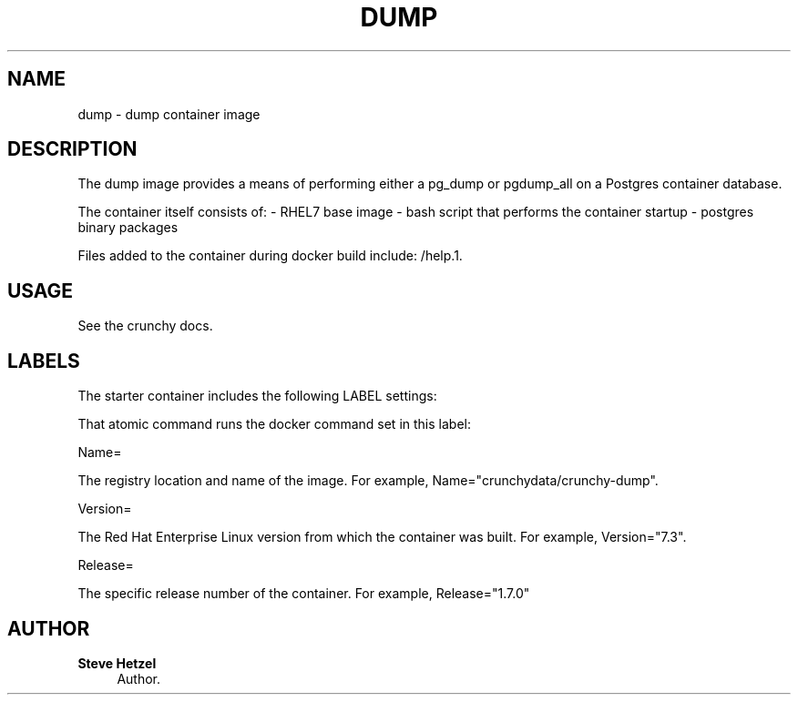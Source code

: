 '\" t
.\"     Title: dump
.\"    Author: Steve Hetzel
.\" Generator: DocBook XSL Stylesheets v1.78.1 <http://docbook.sf.net/>
.\"      Date: 2018
.\"    Manual: \ \&
.\"    Source: \ \& 13
.\"  Language: English
.\"
.TH "DUMP" "1" "2018" "\ \& 13" "\ \&"
.\" -----------------------------------------------------------------
.\" * Define some portability stuff
.\" -----------------------------------------------------------------
.\" ~~~~~~~~~~~~~~~~~~~~~~~~~~~~~~~~~~~~~~~~~~~~~~~~~~~~~~~~~~~~~~~~~
.\" http://bugs.debian.org/507673
.\" http://lists.gnu.org/archive/html/groff/2009-02/msg00013.html
.\" ~~~~~~~~~~~~~~~~~~~~~~~~~~~~~~~~~~~~~~~~~~~~~~~~~~~~~~~~~~~~~~~~~
.ie \n(.g .ds Aq \(aq
.el       .ds Aq '
.\" -----------------------------------------------------------------
.\" * set default formatting
.\" -----------------------------------------------------------------
.\" disable hyphenation
.nh
.\" disable justification (adjust text to left margin only)
.ad l
.\" -----------------------------------------------------------------
.\" * MAIN CONTENT STARTS HERE *
.\" -----------------------------------------------------------------
.SH "NAME"
dump \- dump container image
.SH "DESCRIPTION"
.sp
The dump image provides a means of performing either a pg_dump or pgdump_all on a Postgres container database\&.
.sp
The container itself consists of: \- RHEL7 base image \- bash script that performs the container startup \- postgres binary packages
.sp
Files added to the container during docker build include: /help\&.1\&.
.SH "USAGE"
.sp
See the crunchy docs\&.
.SH "LABELS"
.sp
The starter container includes the following LABEL settings:
.sp
That atomic command runs the docker command set in this label:
.sp
Name=
.sp
The registry location and name of the image\&. For example, Name="crunchydata/crunchy-dump"\&.
.sp
Version=
.sp
The Red Hat Enterprise Linux version from which the container was built\&. For example, Version="7\&.3"\&.
.sp
Release=
.sp
The specific release number of the container\&. For example, Release="1\&.7\&.0"
.SH "AUTHOR"
.PP
\fBSteve Hetzel\fR
.RS 4
Author.
.RE
